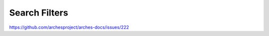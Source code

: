 ##############
Search Filters
##############

https://github.com/archesproject/arches-docs/issues/222
